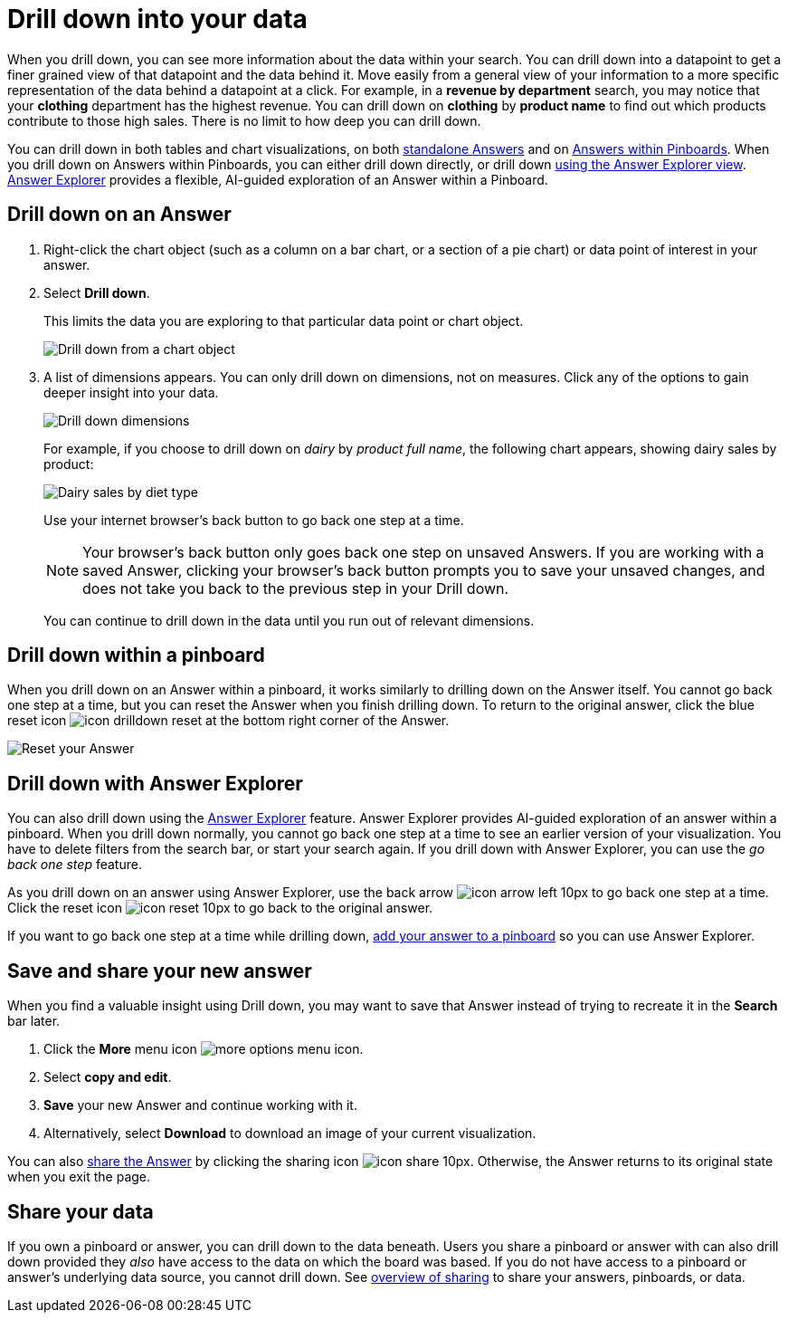 = Drill down into your data
:last_updated: 07/19/2021
:linkattrs:
:page-aliases: /complex-search/drill-down.adoc
:experimental:

When you drill down, you can see more information about the data within your search.
You can drill down into a datapoint to get a finer grained view of that datapoint and the data behind it.
Move easily from a general view of your information to a more specific representation of the data behind a datapoint at a click.
For example, in a *revenue by department* search, you may notice that your *clothing* department has the highest revenue.
You can drill down on *clothing* by *product name* to find out which products contribute to those high sales.
There is no limit to how deep you can drill down.

You can drill down in both tables and chart visualizations, on both <<answer-drilldown,standalone Answers>> and on <<pinboard-drilldown,Answers within Pinboards>>.
When you drill down on Answers within Pinboards, you can either drill down directly, or drill down <<explorer-drilldown,using the Answer Explorer view>>.
xref:answer-explorer.adoc[Answer Explorer] provides a flexible, AI-guided exploration of an Answer within a Pinboard.

[#answer-drilldown]
== Drill down on an Answer

. Right-click the chart object (such as a column on a bar chart, or a section of a pie chart) or data point of interest in your answer.
. Select *Drill down*.
+
This limits the data you are exploring to that particular data point or chart object.
+
image:drilldown-chart.png[Drill down from a chart object]

. A list of dimensions appears.
You can only drill down on dimensions, not on measures.
Click any of the options to gain deeper insight into your data.
+
image:drilldown-productfullname.png[Drill down dimensions]
+
For example, if you choose to drill down on _dairy_ by _product full name_, the following chart appears, showing dairy sales by product:
+
image:drilldown-example.png[Dairy sales by diet type]
+
Use your internet browser's back button to go back one step at a time.
+
NOTE: Your browser's back button only goes back one step on unsaved Answers.
If you are working with a saved Answer, clicking your browser's back button prompts you to save your unsaved changes, and does not take you back to the previous step in your Drill down.
+
You can continue to drill down in the data until you run out of relevant dimensions.

[#pinboard-drilldown]
== Drill down within a pinboard

When you drill down on an Answer within a pinboard, it works similarly to drilling down on the Answer itself.
You cannot go back one step at a time, but you can reset the Answer when you finish drilling down.
To return to the original answer, click the blue reset icon image:icon-drilldown-reset.png[] at the bottom right corner of the Answer.

image:drilldown-pinboard.png[Reset your Answer]

[#explorer-drilldown]
== Drill down with Answer Explorer

You can also drill down using the xref:answer-explorer.adoc[Answer Explorer] feature.
Answer Explorer provides AI-guided exploration of an answer within a pinboard.
When you drill down normally, you cannot go back one step at a time to see an earlier version of your visualization.
You have to delete filters from the search bar, or start your search again.
If you drill down with Answer Explorer, you can use the _go back one step_ feature.

As you drill down on an answer using Answer Explorer, use the back arrow image:icon-arrow-left-10px.png[] to go back one step at a time.
Click the reset icon image:icon-reset-10px.png[] to go back to the original answer.

If you want to go back one step at a time while drilling down, xref:pinboards.adoc#add-answer[add your answer to a pinboard] so you can use Answer Explorer.

== Save and share your new answer

When you find a valuable insight using Drill down, you may want to save that Answer instead of trying to recreate it in the *Search* bar later.

. Click the *More* menu icon image:icon-ellipses.png[more options menu icon].
. Select *copy and edit*.
. *Save* your new Answer and continue working with it.
. Alternatively, select *Download* to download an image of your current visualization.

You can also xref:share-answers.adoc[share the Answer] by clicking the sharing icon image:icon-share-10px.png[].
Otherwise, the Answer returns to its original state when you exit the page.

== Share your data

If you own a pinboard or answer, you can drill down to the data beneath.
Users you share a pinboard or answer with can also drill down provided they _also_ have access to the data on which the board was based.
If you do not have access to a pinboard or answer's underlying data source, you cannot drill down.
See xref:sharing.adoc[overview of sharing] to share your answers, pinboards, or data.
